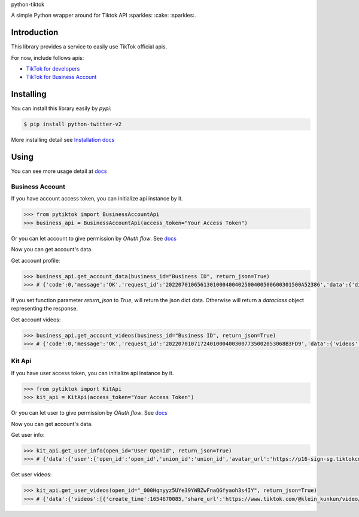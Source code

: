 python-tiktok

A simple Python wrapper around for Tiktok API :sparkles: :cake: :sparkles:.

.. image:: https://img.shields.io/badge/TikTok-%23000000.svg?style=for-the-badge&logo=TikTok&logoColor=white
   :target: https://developers.tiktok.com/
   :alt: tiktok

============
Introduction
============

This library provides a service to easily use TikTok official apis.

For now, include follows apis:

- `TikTok for developers <https://developers.tiktok.com/>`_
- `TikTok for Business Account <https://ads.tiktok.com/marketing_api/docs?id=1732701966223426>`_

==========
Installing
==========

You can install this library easily by `pypi`:

.. code-block:: shell

    $ pip install python-twitter-v2

More installing detail see `Installation docs <https://sns-sdks.lkhardy.cn/python-tiktok/installation/>`_

=====
Using
=====

You can see more usage detail at `docs <https://sns-sdks.lkhardy.cn/python-tiktok/usage/preparation/>`_

----------------
Business Account
----------------

If you have account access token, you can initialize api instance by it.

.. code-block:: python

    >>> from pytiktok import BusinessAccountApi
    >>> business_api = BusinessAccountApi(access_token="Your Access Token")

Or you can let account to give permission by `OAuth flow`. See `docs <https://sns-sdks.lkhardy.cn/python-tiktok/authorization/business-authorization/>`_

Now you can get account's data.

Get account profile:

.. code-block:: python

    >>> business_api.get_account_data(business_id="Business ID", return_json=True)
    >>> # {'code':0,'message':'OK','request_id':'2022070106561301000400402500400500600301500A52386','data':{'display_name':'kiki','profile_image':'https://p16-sign-va.tiktokcdn.com/tos-maliva-avt-0068/accb4aeac4ec812e2bdc45ce1da1ed39~c5_168x168.jpeg?x-expires=1656828000&x-signature=MmXPWeImP%2BRGBwAOqN3wjPpDiZE%3D'}}

If you set function parameter `return_json` to `True`, will return the json dict data. Otherwise will return a `dataclass` object representing the response.

Get account videos:

.. code-block:: python

    >>> business_api.get_account_videos(business_id="Business ID", return_json=True)
    >>> # {'code':0,'message':'OK','request_id':'20220701071724010004003007735002053068B3FD9','data':{'videos':[{'item_id':'7108684822863760646'},{'item_id':'7109064881462152453'}],'has_more':False,'cursor':0}}

-------
Kit Api
-------

If you have user access token, you can initialize api instance by it.

.. code-block:: python

    >>> from pytiktok import KitApi
    >>> kit_api = KitApi(access_token="Your Access Token")

Or you can let user to give permission by `OAuth flow`. See `docs <https://sns-sdks.lkhardy.cn/python-tiktok/authorization/kit-authorization/>`_

Now you can get account's data.

Get user info:

.. code-block:: python

    >>> kit_api.get_user_info(open_id="User Openid", return_json=True)
    >>> # {'data':{'user':{'open_id':'open_id','union_id':'union_id','avatar_url':'https://p16-sign-sg.tiktokcdn.com/tiktok-obj/7046311066329939970~c5_168x168.jpeg?x-expires=1656907200&x-signature=w4%2FugSm2IOdma6p0D9V%2FZneIlPU%3D','display_name':'ki'}},'error':{'code':0,'message':''}}

Get user videos:

.. code-block:: python

    >>> kit_api.get_user_videos(open_id="_000Hqnyyz5UYe39YWBZwFnaQGfyaoh3s4IY", return_json=True)
    >>> # {'data':{'videos':[{'create_time':1654670085,'share_url':'https://www.tiktok.com/@klein_kunkun/video/7106753891953347842?utm_campaign=tt4d_open_api&utm_source=aw46lwwtsqjeapig','duration':5,'id':'7106753891953347842'},{'create_time':1654658105,'share_url':'https://www.tiktok.com/@klein_kunkun/video/7106702437926407426?utm_campaign=tt4d_open_api&utm_source=aw46lwwtsqjeapig','duration':6,'id':'7106702437926407426'}],'cursor':1654658105000,'has_more':False},'error':{'code':0,'message':''}}
